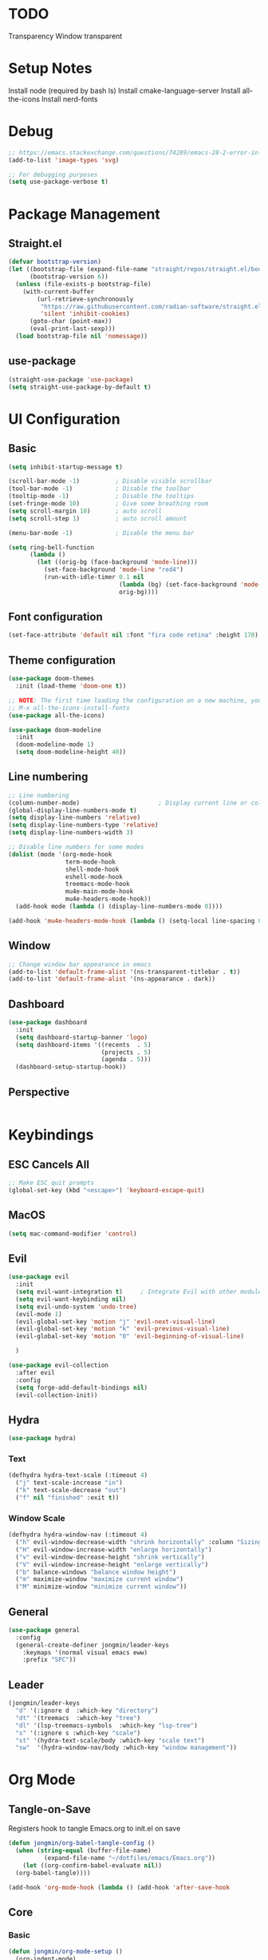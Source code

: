 #+title Emacs Configuration
#+PROPERTY: header-args :tangle ./init.el

* TODO
Transparency
Window transparent

* Setup Notes
Install node (required by bash ls)
Install cmake-language-server
Install all-the-icons
Install nerd-fonts

* Debug
#+begin_src emacs-lisp
  ;; https://emacs.stackexchange.com/questions/74289/emacs-28-2-error-in-macos-ventura-image-type-invalid-image-type-svg
  (add-to-list 'image-types 'svg)

  ;; For debugging purposes
  (setq use-package-verbose t)
#+end_src
* Package Management
** Straight.el
#+begin_src emacs-lisp
  (defvar bootstrap-version)
  (let ((bootstrap-file (expand-file-name "straight/repos/straight.el/bootstrap.el" user-emacs-directory))
        (bootstrap-version 6))
    (unless (file-exists-p bootstrap-file)
      (with-current-buffer
          (url-retrieve-synchronously
           "https://raw.githubusercontent.com/radian-software/straight.el/develop/install.el"
           'silent 'inhibit-cookies)
        (goto-char (point-max))
        (eval-print-last-sexp)))
    (load bootstrap-file nil 'nomessage))

#+end_src
** use-package
#+begin_src emacs-lisp
  (straight-use-package 'use-package) 
  (setq straight-use-package-by-default t)

#+end_src
* UI Configuration
** Basic
#+begin_src emacs-lisp
  (setq inhibit-startup-message t)

  (scroll-bar-mode -1)          ; Disable visible scrollbar
  (tool-bar-mode -1)            ; Disable the toolbar
  (tooltip-mode -1)             ; Disable the tooltips
  (set-fringe-mode 10)          ; Give some breathing room
  (setq scroll-margin 10)       ; auto scroll
  (setq scroll-step 1)          ; auto scroll amount

  (menu-bar-mode -1)            ; Disable the menu bar

  (setq ring-bell-function
        (lambda ()
          (let ((orig-bg (face-background 'mode-line)))
            (set-face-background 'mode-line "red4")
            (run-with-idle-timer 0.1 nil
                                 (lambda (bg) (set-face-background 'mode-line bg))
                                 orig-bg))))

#+end_src
** Font configuration
#+begin_src emacs-lisp
  (set-face-attribute 'default nil :font "fira code retina" :height 170)
#+end_src
** Theme configuration
#+begin_src emacs-lisp
  (use-package doom-themes
    :init (load-theme 'doom-one t))

  ;; NOTE: The first time loading the configuration on a new machine, you would need to run the following command
  ;; M-x all-the-icons-install-fonts
  (use-package all-the-icons)

  (use-package doom-modeline
    :init
    (doom-modeline-mode 1)
    (setq doom-modeline-height 40))
#+end_src
** Line numbering
#+begin_src emacs-lisp
  ;; Line numbering
  (column-number-mode)                      ; Display current line or column
  (global-display-line-numbers-mode t)
  (setq display-line-numbers 'relative)
  (setq display-line-numbers-type 'relative)
  (setq display-line-numbers-width 3)

  ;; Disable line numbers for some modes
  (dolist (mode '(org-mode-hook
                  term-mode-hook
                  shell-mode-hook
                  eshell-mode-hook
                  treemacs-mode-hook
                  mu4e-main-mode-hook
                  mu4e-headers-mode-hook))
    (add-hook mode (lambda () (display-line-numbers-mode 0))))

  (add-hook 'mu4e-headers-mode-hook (lambda () (setq-local line-spacing 0.7)))
#+end_src
** Window
#+begin_src emacs-lisp
  ;; Change window bar appearance in emacs
  (add-to-list 'default-frame-alist '(ns-transparent-titlebar . t))
  (add-to-list 'default-frame-alist '(ns-appearance . dark)) 
#+end_src
** Dashboard
#+begin_src emacs-lisp 
  (use-package dashboard
    :init
    (setq dashboard-startup-banner 'logo)
    (setq dashboard-items '((recents  . 5)
                            (projects . 5)
                            (agenda . 5)))
    (dashboard-setup-startup-hook))
#+end_src
** Perspective
#+begin_src emacs-lisp 

#+end_src

* Keybindings
** ESC Cancels All
#+begin_src emacs-lisp
  ;; Make ESC quit prompts
  (global-set-key (kbd "<escape>") 'keyboard-escape-quit)
#+end_src
** MacOS
#+begin_src emacs-lisp
  (setq mac-command-modifier 'control)
#+end_src
** Evil
#+begin_src emacs-lisp
  (use-package evil
    :init
    (setq evil-want-integration t)     ; Integrate Evil with other modules 
    (setq evil-want-keybinding nil)
    (setq evil-undo-system 'undo-tree)
    (evil-mode 1)
    (evil-global-set-key 'motion "j" 'evil-next-visual-line)
    (evil-global-set-key 'motion "k" 'evil-previous-visual-line)
    (evil-global-set-key 'motion "0" 'evil-beginning-of-visual-line)

    )

  (use-package evil-collection
    :after evil
    :config
    (setq forge-add-default-bindings nil)
    (evil-collection-init))
    #+end_src
** Hydra
#+begin_src emacs-lisp
  (use-package hydra)
#+end_src
*** Text
#+begin_src emacs-lisp
  (defhydra hydra-text-scale (:timeout 4)
    ("j" text-scale-increase "in")
    ("k" text-scale-decrease "out")
    ("f" nil "finished" :exit t))
#+end_src
*** Window Scale
#+begin_src emacs-lisp
  (defhydra hydra-window-nav (:timeout 4)
    ("h" evil-window-decrease-width "shrink horizontally" :column "Sizing")
    ("H" evil-window-increase-width "enlarge horizontally")
    ("v" evil-window-decrease-height "shrink vertically")
    ("V" evil-window-increase-height "enlarge vertically")
    ("b" balance-windows "balance window height")
    ("m" maximize-window "maximize current window")
    ("M" minimize-window "minimize current window"))
#+end_src
** General
#+begin_src emacs-lisp
  (use-package general
    :config
    (general-create-definer jongmin/leader-keys
      :keymaps '(normal visual emacs eww)
      :prefix "SPC"))
#+end_src
** Leader
#+begin_src emacs-lisp
  (jongmin/leader-keys
    "d" '(:ignore d  :which-key "directory")
    "dt" '(treemacs  :which-key "tree")
    "dl" '(lsp-treemacs-symbols  :which-key "lsp-tree")
    "s" '(:ignore s :which-key "scale")
    "st" '(hydra-text-scale/body :which-key "scale text")
    "sw"  '(hydra-window-nav/body :which-key "window management"))
#+end_src
* Org Mode
** Tangle-on-Save
Registers hook to tangle Emacs.org to init.el on save
#+begin_src emacs-lisp
  (defun jongmin/org-babel-tangle-config ()
    (when (string-equal (buffer-file-name)
			(expand-file-name "~/dotfiles/emacs/Emacs.org"))
      (let ((org-confirm-babel-evaluate nil))
	(org-babel-tangle))))

  (add-hook 'org-mode-hook (lambda () (add-hook 'after-save-hook          #'jongmin/org-babel-tangle-config)))
#+end_src
** Core
*** Basic
#+begin_src emacs-lisp
  (defun jongmin/org-mode-setup ()
    (org-indent-mode)
    (visual-line-mode 1)) ; auto-wrap

  (use-package org
    :hook (org-mode . jongmin/org-mode-setup)
    :config
    (require 'org-habit)
    (add-to-list 'org-modules 'org-habit)
    (setq org-refile-targets
	  '(("Archive.org" :maxlevel . 1)
	    ("Tasks.org" :maxlevel . 1)))
    ;; Save org buffers after refiling
    (advice-add 'org-refile :after 'org-save-all-org-buffers)
    (setq org-agenda-files
	  '("~/org/agenda/Tasks.org"
	    "~/org/agenda/Birthdays.org"
	    "~/org/agenda/Habits.org"))

    (setq org-agenda-start-with-log-mode t)
    (setq org-log-done 'time)
    (setq org-log-into-drawer t)
    (setq org-ellipsis " ▾")
    (setq org-capture-templates
	  `(("t" "Tasks / Projects")
	    ("tt" "Task" entry (file+olp "~/org/agenda/Tasks.org" "Inbox")
	     "* TODO %?\n  %U\n  %a\n  %i" :empty-lines 1)))
    (plist-put org-format-latex-options :scale 2)
    )
#+end_src
*** Bullets
#+begin_src emacs-lisp
  (use-package org-bullets
    :hook (org-mode . org-bullets-mode)
    :custom
    (org-bullets-bullet-list '("◉" "○" "●" "○" "●" "○" "●")))
#+end_src
*** Visual Fill 
#+begin_src emacs-lisp
  (defun jongmin/org-mode-visual-fill ()
    (setq visual-fill-column-width 100
	  visual-fill-column-center-text t)
    (visual-fill-column-mode 1))

  (use-package visual-fill-column
    :hook (org-mode . jongmin/org-mode-visual-fill))
#+end_src
** Roam
#+begin_src emacs-lisp
  (use-package org-roam
    :hook org
    :custom 
    (org-roam-directory "~/RoamNotes/")
    (setq org-roam-dailies-directory "journal/")
    :config
    (org-roam-setup)
    )

  (use-package org-roam-ui
    :after org-roam
    :config
    (setq org-roam-ui-sync-theme t
          org-roam-ui-follow t
          org-roam-ui-update-on-save t
          org-roam-ui-open-on-start t))

#+end_src
** Leader Key
#+begin_src emacs-lisp
  (jongmin/leader-keys
    "o" '(:ignore o :which-key "org")
    "oa" '(org-agenda-list :which-key "org agenda")
    "on" '(org-roam-node-find :which-key "org roam node find")
    "oi" '(org-roam-node-insert :which-key "org roam node insert")
    "oc" '(org-capture :which-key "org capture")
    "og" '(org-roam-tag-add :which-key "org tag add")
    "ot" '(lambda() (interactive)(find-file "~/org/agenda/Tasks.org") :which-key "org tasks")
    "od" '(lambda() (interactive)(find-file "~/dotfiles/emacs/Emacs.org") :which-key "org configuration")
    "oj" '(:ignore oj :which-key "org journal")
    "ojt" '(org-roam-dailies-capture-today :which-key "today")
    "ojg" '(:ignore ojg :which-key "org journal goto")
    "ojgt" '(org-roam-dailies-goto-today :which-key "today")
    )
#+end_src
* File Management
** Backup files
#+begin_src emacs-lisp
  ;; create the autosave dir if necessary, since emacs won't.
					  ;(make-directory "~/.emacs.d/autosaves/" t)
  (setq backup-by-copying t      ; don't clobber symlinks
	backup-directory-alist '(("." . "~/.emacs.d/backups/"))    ; don't litter my fs tree
	delete-old-versions t
	kept-new-versions 6
	kept-old-versions 2
	version-control t)       ; use versioned backups
  (setq auto-save-file-name-transforms
	`((".*" "~/.emacs.d/autosaves/" t)))
#+end_src
** Undo Tree
#+begin_src emacs-lisp
  (use-package undo-tree
    :config
    (global-undo-tree-mode 1)
    (define-key undo-tree-map (kbd "C-/") nil)
    (setq undo-tree-visualizer-diff t)
    (setq undo-tree-history-directory-alist '(("." . "~/.emacs.d/undo")))
    )
#+end_src
** Dired
#+begin_src emacs-lisp
  (use-package dired
    :straight nil
    :commands (dired dired-jump)
    :bind (("C-x C-j" . dired-jump))
    :config
    (require 'dired-x)

    ;; Move delete files to the Trash
    (setq delete-by-moving-to-trash t)
    (setq trash-directory "~/.Trash")

    (evil-collection-define-key 'normal 'dired-mode-map
      "h" 'dired-single-up-directory
      "l" 'dired-single-buffer)
    )

  (use-package dired-single)

  (use-package all-the-icons-dired
    :hook (dired-mode . all-the-icons-dired-mode))

  (use-package dired-hide-dotfiles
    :hook (dired-mode . dired-hide-dotfiles-mode)
    :config
    (evil-collection-define-key 'normal 'dired-mode-map
      "H" 'dired-hide-dotfiles-mode))
#+end_src
** Leader
#+begin_src emacs-lisp
  (jongmin/leader-keys
    "f" '(:ignore f :which-key "file")
    "fj" '(dired-jump :which-key "dired jump")
    "fu" '(undo-tree-visualize :which-key "undo tree"))
#+end_src
* Programming
** Tabs are evil
#+begin_src emacs-lisp
  (setq-default indent-tabs-mode nil)
#+end_src
** Delimeters UI
#+begin_src emacs-lisp
  (use-package rainbow-delimiters
    :hook (prog-mode . rainbow-delimiters-mode))
#+end_src
** Commenting
#+begin_src emacs-lisp
  (use-package evil-nerd-commenter
    :bind ("C-/" . evilnc-comment-or-uncomment-lines))
#+end_src
** Git
*** Magit
#+begin_src emacs-lisp
  (use-package magit
    :commands magit-status)
#+end_src
*** Forge
#+begin_src emacs-lisp
  ;; token stored in plaintext in ~/.authinfo
  (use-package forge
    :after magit)
#+end_src
*** Git Gutter
#+begin_src emacs-lisp
  (use-package git-gutter
    :straight git-gutter-fringe
    :diminish
    :hook ((text-mode . git-gutter-mode)
           (prog-mode . git-gutter-mode)))
#+end_src
*** Leader
#+begin_src emacs-lisp
  (jongmin/leader-keys
    "g" '(:ignore g :which-key "git")
    "gb" '(magit-blame :which-key "git blame")
    "gs" '(magit-status :which-key "status")

    "gg" '(:ignore gg :which-key "git gutter")
    "ggn" '('git-gutter:next-hunk :which-key "next")
    "ggp" '('git-gutter:previous-hunk :which-key "previous")
    "ggr" '('git-gutter:revert-hunk :which-key "revert")

    "gm" '(:ignore gm :which-key "git smerge")
    "gmr" '(smerge-refine :which-key "refine")
    "gmb" '(smerge-keep-base :which-key "keep base")
    "gml" '(smerge-keep-lower :which-key "keep lower")
    "gmu" '(smerge-keep-upper :which-key "keep upper")
    "gmn" '(smerge-next :which-key "next")
    )
#+end_src
** LSP
*** Core
#+begin_src emacs-lisp
  (use-package lsp-mode
    :commands (lsp lsp-deferred)
    :config
    ;; Defaults to improve performance
    ;; https://emacs-lsp.github.io/lsp-mode/page/performance/
    (setq gc-cons-threshold 100000000)
    (setq read-process-output-max (* 1024 1024)) ;; 1mb

    (setq lsp-lens-enable nil)
    (setq lsp-enable-snippet nil)
    (setq lsp-enable-which-key-integration t)
    ;; For performance, need to enable this
    ;; https://github.com/emacs-lsp/lsp-mode/issues/2709
    ;; (setq lsp-log-io t)

    (lsp-register-client
     (make-lsp-client :new-connection (lsp-tramp-connection "clangd")
                      :major-modes '(c-mode c++-mode)
                      :remote? t
                      :add-on? t
                      :server-id 'clangd-remote))
    )

    (add-hook 'prog-mode-hook 'lsp)

  (use-package flycheck
    :hook lsp-mode
    :init (global-flycheck-mode))

  (use-package flycheck-clang-tidy
    :after flycheck
    :hook
    (flycheck-mode . flycheck-clang-tidy-setup)
    )

  ;; Show informations of the symbols on the current line
  (use-package lsp-ui
    :hook (lsp-mode . lsp-ui-mode)
    :config
    (setq lsp-ui-sideline-show-hover t)
    ;; (setq lsp-ui-sideline-show-code-actions t)
    (setq lsp-ui-sideline-show-diagnostics t)
    (setq lsp-ui-doc-enable t)
    )

  (jongmin/leader-keys
    "l"  '(:ignore t :which-key "lsp")
    "lf" 'lsp-find-definition
    "lc" 'lsp-find-declaration
    "lr" 'lsp-rename
    "ls" 'counsel-imenu
    "le" 'lsp-treemacs-errors-list
    "la" 'lsp-execute-code-action
    "lh" 'lsp-treemacs-call-hierarchy
    "lp"  '(:ignore t :which-key "lsp peek")
    "lpr" 'lsp-ui-peek-find-references
    )
#+end_src
*** C/C++
#+begin_src emacs-lisp
#+end_src
*** CMake
#+begin_src emacs-lisp
  (use-package cmake-mode)
#+end_src
*** Rust
#+begin_src emacs-lisp
  (use-package rust-mode)
#+end_src
*** C#
#+begin_src emacs-lisp
  (use-package csharp-mode)
#+end_src
*** Code Completion
#+begin_src emacs-lisp
  (use-package company
    :after lsp-mode
    :hook (lsp-mode . company-mode)
    :bind (:map company-active-map
		("<tab>" . company-complete-selection))
    (:map lsp-mode-map
	  ("<tab>" . company-indent-or-complete-common)))

  ;; company frontend with icons
  (use-package company-box
    :hook (company-mode . company-box-mode))
#+end_src
*** DAP
#+begin_src emacs-lisp
  (use-package dap-mode
    :hook lsp-mode
    :config
    (require 'dap-gdb-lldb)
    (dap-gdb-lldb-setup)

    (defun dap-debug-create-or-edit-json-template ()
      "Edit the C++ debugging configuration or create + edit if none exists yet."
      (interactive)
      (let ((filename (concat (lsp-workspace-root) "/launch.json"))
            (default "~/.emacs.d/default-launch.json"))
        (unless (file-exists-p filename)
          (copy-file default filename))
        (find-file-existing filename))))

  (jongmin/leader-keys
    "d" '(:ignore t :which-key "debugger")
    "dd" 'dap-debug
    "db" '(:ignore t :which-key "breakpoint")
    "dba" 'dap-breakpoint-add
    "dbd" 'dap-breakpoint-delete
    "dbl" 'dap-ui-breakpoints-list)
#+end_src
** TRAMP
#+begin_src emacs-lisp
  (use-package tramp
    :straight nil)

  (use-package docker-tramp
    :after tramp)
#+end_src
** Treemacs
#+begin_src emacs-lisp
  (use-package treemacs
    :config
    (treemacs-project-follow-mode t)
    (treemacs-follow-mode t)
    (treemacs-filewatch-mode t)
    (setq treemacs--project-follow-delay 0.1)
    (setq treemacs-file-follow-delay 0.1)
    (setq treemacs-project-follow-cleanup t)
    (setq treemacs-follow-after-init t)
    )

  (use-package treemacs-projectile
    :after (treemacs projectile))

  (use-package lsp-treemacs
    :after lsp
    :config (lsp-treemacs-sync-mode 1))

#+end_src
** Projectile
#+begin_src emacs-lisp
  (use-package projectile
    :init
    (projectile-mode 1))
  ;;   (when (file-directory-p "~/Developer")
  ;;     (setq projectile-project-search-path '("~/Developer"))))
  ;; 
  ; User rg but keep projectile-find-project
  (use-package counsel-projectile
    :after projectile)

  (jongmin/leader-keys
    "p" '(projectile-command-map :which-key "project")
    "psr" 'counsel-projectile-rg)
#+end_src
* Ivy
** Core
#+begin_src emacs-lisp
  (use-package ivy
    :diminish
    :bind (("C-s" . swiper)
           :map ivy-minibuffer-map
           ("TAB" . ivy-alt-done)
           ("C-j" . ivy-next-line)
           ("C-k" . ivy-previous-line)
           )
    :init
    (counsel-mode t)
    (ivy-mode 1))

  (jongmin/leader-keys
    "b" '(:ignore t :which-key "buffer")
    "bs" 'counsel-switch-buffer)
#+end_src
** Misc
#+begin_src emacs-lisp
  ;; Adds information to switch-buffer and other ivy commands
  (use-package ivy-rich
    :after ivy
    :config
    (ivy-rich-mode 1))

  ;; Enables the ivy screen to be positioned centered
  (use-package ivy-posframe
    :after ivy
    :custom
    (ivy-posframe-width      115)
    (ivy-posframe-min-width  115)
    (ivy-posframe-height     10)
    (ivy-posframe-min-height 10)
    :config
    (setq ivy-posframe-display-functions-alist '((t . ivy-posframe-display-at-frame-center))) ;; (setq ivy-posframe-parameters '((internal-border-width . 10)
    ;;                                 (min-width . 90)
    ;;                                 (min-height . 20)
    ;;                                 (left-fringe . 10)
    ;;                                 (right-fringe . 10)
    ;;                                 (transparency . (85 . 85))))
    (setq ivy-posframe-parameters '((parent-frame . nil)
                                    (left-fringe . 8)
                                    (right-fringe . 8)
                                    (alpha . 90)
                                    ))
    (ivy-posframe-mode 1))
#+end_src
* Help
** Keybinding help
#+begin_src emacs-lisp
  (use-package which-key
    :defer 0 
    :config 
    (which-key-mode)
    (setq which-key-idle-delay 0.3))
#+end_src
* Email
** mu4e
requires mu, isync, msmtp

#+begin_src emacs-lisp
  (use-package mu4e
    :straight nil
    :defer 4
    :load-path  "/Users/jongmin/Developer/mu/mu4e"
    ;; :commands mu4e
    :config
    (setq shr-color-visible-luminance-min 80)

    (add-to-list 'mu4e-header-info-custom
                 '(:empty . (:name "Empty"
                                   :shortname ""
                                   :function (lambda (msg) "  "))))


    (setq mu4e-headers-fields 
          '(
            (:empty       .   2)
            (:from        .  22)
            (:human-date  .  10)
            (:subject     . nil)
            ))

    (custom-set-faces
     '(mu4e-header-face ((t (:family "San Serif" :height 180))))
     '(mu4e-unread-face ((t (:family "San Serif" :foreground "DeepSkyBlue3" :height 180))))
     '(mu4e-header-highlight-face ((t (:background "gray35" :height 180 :family "San Serif"))))
     )

    (setq mu4e-headers-precise-alignment t)

    (setq truncate-string-ellipsis "...")

    ;; we installed this with homebrew
    (setq mu4e-mu-binary (executable-find "mu"))

    ;; this is the directory we created before:
    (setq mu4e-maildir "~/.maildir")

    ;; this command is called to sync imap servers:
    (setq mu4e-get-mail-command (concat (executable-find "mbsync") " -a"))
    ;; how often to call it in seconds:
    (setq mu4e-update-interval 300)
    ;; save attachment to desktop by default
    ;; or another choice of yours:
    (setq mu4e-attachment-dir "~/Desktop")

    ;; rename files when moving - needed for mbsync:
    (setq mu4e-change-filenames-when-moving t)

    (setq mu4e-compose-format-flowed t)

    (setq jm/mu4e-inbox-query
          "(maildir:/personal/INBOX OR maildir:/seas/INBOX) AND flag:unread")

    ;; https://github.com/djcb/mu/issues/1136
    ;; Setting the T mark on gmail doesn't work
    (setf (alist-get 'trash mu4e-marks)
          (list :char '("d" . "▼")
                :prompt "dtrash"
                :dyn-target (lambda (target msg)
                              (mu4e-get-trash-folder msg))
                :action (lambda (docid msg target)
                          ;; Here's the main difference to the regular trash mark,
                          ;; no +T before -N so the message is not marked as
                          ;; IMAP-deleted:
                          (mu4e--server-move docid (mu4e--mark-check-target target) "-N"))))

    (setq message-send-mail-function 'smtpmail-send-it)

    (setq mu4e-contexts
          (list
           ;; Work account
           (make-mu4e-context
            :name "Personal"
            :match-func
            (lambda (msg)
              (when msg
                (string-prefix-p "/personal" (mu4e-message-field msg :maildir))))
            :vars '((user-mail-address . "01jongminchoi@gmail.com")
                    (user-full-name    . "Jong Min Choi")
                    (smtpmail-smtp-server . "smtp.gmail.com")
                    (smtpmail-smtp-service . "465")
                    (smtpmail-stream-type . ssl)
                    (mu4e-drafts-folder  . "/personal/[Gmail].Drafts")
                    (mu4e-sent-folder  . "/personal/[Gmail].Sent Mail")
                    (mu4e-refile-folder  . "/personal/[Gmail].All Mail")
                    (mu4e-trash-folder  . "/personal/[Gmail].Trash")))

           ;; seas account
           (make-mu4e-context
            :name "seas"
            :match-func
            (lambda (msg)
              (when msg
                (string-prefix-p "/seas" (mu4e-message-field msg :maildir))))
            :vars '((user-mail-address . "jongmin@seas.upenn.edu")
                    (user-full-name    . "Jong Min Choi")
                    (smtpmail-smtp-server . "smtp.gmail.com")
                    (smtpmail-smtp-service . "465")
                    (smtpmail-stream-type . ssl)
                    (mu4e-drafts-folder  . "/seas/[Gmail].Drafts")
                    (mu4e-sent-folder  . "/seas/[Gmail].Sent Mail")
                    (mu4e-refile-folder  . "/seas/[Gmail].All Mail")
                    (mu4e-trash-folder  . "/seas/[Gmail].Trash")
                    (mu4e-maildir-shortcuts . ( ("/seas/[Gmail].All Mail"  . ?a)
                                                ("/seas/[Gmail].Trash"       . ?t)))

                    ))))


    (defun jm/go-to-inbox ()
      (interactive)
      (mu4e-headers-search jm/mu4e-inbox-query))


    (add-to-list 'mu4e-bookmarks
                 '(:name  "Unread Inbox"
                   :query "(maildir:/personal/INBOX OR maildir:/seas/INBOX) AND flag:unread"
                   :key   ?i))

    (add-to-list 'mu4e-bookmarks
                 '(:name  "Combined Inbox"
                   :query "(maildir:/personal/INBOX OR maildir:/seas/INBOX)" 
                   :key   ?c))

    (setq mu4e-maildir-shortcuts
          '(("/pesonal/Inbox"             . ?i)
            ("/personal/[Gmail].Sent Mail" . ?s)
            ("/personal/[Gmail].Trash"     . ?t)
            ("/personal/[Gmail].Drafts"    . ?d)
            ("/personal/[Gmail].All Mail"  . ?a)))

    (setq mu4e-context-policy 'pick-first)

    (jongmin/leader-keys
      "m" '(:ignore m :which-key "mu4e")
      "mu" '(mu4e :which-key "open mu4e")
      "mi" 'jm/go-to-inbox
      "ms" 'mu4e-update-mail-and-index)

    (mu4e t)
    )

#+end_src
** Alert
#+begin_src emacs-lisp
  ;; "maildir:/seas/INBOX AND flag:unread")
  ;; "flag:unread")
  (use-package mu4e-alert
    :after mu4e
    :config 
    (setq mu4e-alert-interesting-mail-query jm/mu4e-inbox-query)

    (setq mu4e-alert-notify-repeated-mails nil)

    (mu4e-alert-set-default-style 'osx-notifier)
    (mu4e-alert-enable-mode-line-display)
    (mu4e-alert-enable-notifications)
    )

  ;; (add-hook 'after-init-hook #'mu4e-alert-enable-mode-line-display)
#+end_src
** mu4e-views
#+begin_src emacs-lisp
  ;; (use-package mu4e-views
  ;;   :straight (mu4e-views :type git :host github :repo "lordpretzel/mu4e-views" :branch "mu-1.8-support")
  ;;   :after mu4e
  ;;   :bind (:map mu4e-headers-mode-map
  ;;               ("C-j" . mu4e-views-cursor-msg-view-window-down) ;; from headers window scroll the email view
  ;;               ("C-k" . mu4e-views-cursor-msg-view-window-up) ;; from headers window scroll the email view
  ;;               )
  ;;   :config
  ;;   (setq mu4e-views-auto-view-selected-message t)
  ;;   (setq mu4e-views-default-view-method "html") ;; make xwidgets default
  ;;   (mu4e-views-mu4e-use-view-msg-method "html") ;; select the default
  ;;   )

#+end_src

** mu4e-thread-folding
#+begin_src emacs-lisp
  ;; (use-package mu4e-thread-folding
  ;;   :straight (mu4e-thread-folding :type git :host github :repo "rougier/mu4e-thread-folding")
  ;;   :after mu4e
  ;;   :config
  ;;   (define-key mu4e-headers-mode-map (kbd "<tab>")     'mu4e-headers-toggle-at-point)
  ;;   (define-key mu4e-headers-mode-map (kbd "<left>")    'mu4e-headers-fold-at-point)
  ;;   (define-key mu4e-headers-mode-map (kbd "<S-left>")  'mu4e-headers-fold-all)
  ;;   (define-key mu4e-headers-mode-map (kbd "<right>")   'mu4e-headers-unfold-at-point)
  ;;   (define-key mu4e-headers-mode-map (kbd "<S-right>") 'mu4e-headers-unfold-all)
  ;;   )
#+end_src
* Terminal Mode
** term-mode
#+begin_src emacs-lisp
    (use-package term
      :commands term
      :config
      (setq explicit-shell-file-name "bash"))
#+end_src

* RSS Feed
** elfeed
#+begin_src emacs-lisp
  (use-package elfeed
    :commands elfeed 
    :config
    (setq elfeed-feeds
          '("https://gadallon.substack.com/feed")))
#+end_src
